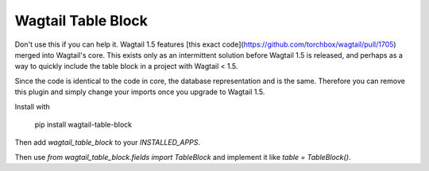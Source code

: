 Wagtail Table Block
===================

Don't use this if you can help it. Wagtail 1.5 features [this exact code](https://github.com/torchbox/wagtail/pull/1705) merged into Wagtail's core. This exists only as an intermittent solution before Wagtail 1.5 is released, and perhaps as a way to quickly include the table block in a project with Wagtail < 1.5.

Since the code is identical to the code in core, the database representation and is the same. Therefore you can remove this plugin and simply change your imports once you upgrade to Wagtail 1.5.

Install with

    pip install wagtail-table-block

Then add `wagtail_table_block` to your `INSTALLED_APPS`.

Then use `from wagtail_table_block.fields import TableBlock` and implement it like `table = TableBlock()`.


